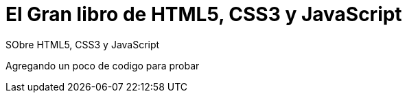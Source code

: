 = El Gran libro de HTML5, CSS3 y JavaScript


:hp-image: http://devopskill.github.io/images/html5.jpg

:hp-tags: HTML5, CSS3, JavaScript


SObre HTML5, CSS3 y JavaScript

Agregando un poco de codigo para probar